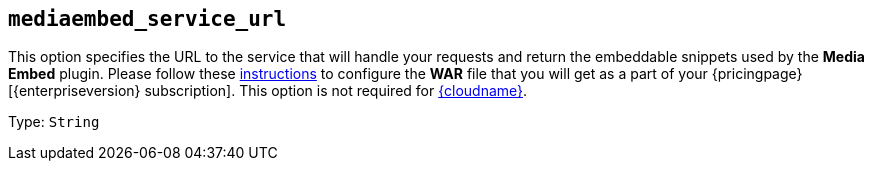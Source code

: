 == `+mediaembed_service_url+`

This option specifies the URL to the service that will handle your requests and return the embeddable snippets used by the *Media Embed* plugin. Please follow these xref:introduction-to-premium-selfhosted-services.adoc[instructions] to configure the *WAR* file that you will get as a part of your {pricingpage}[{enterpriseversion} subscription]. This option is not required for xref:editor-and-features.adoc[{cloudname}].

Type: `+String+`
